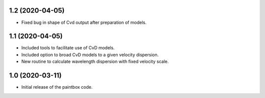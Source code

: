 1.2 (2020-04-05)
----------------

- Fixed bug in shape of Cvd output after preparation of models.

1.1 (2020-04-05)
----------------

- Included tools to facilitate use of CvD models.
- Included option to broad CvD models to a given velocity dispersion.
- New routine to calculate wavelength dispersion with fixed velocity scale.

1.0 (2020-03-11)
------------------

- Initial release of the paintbox code.